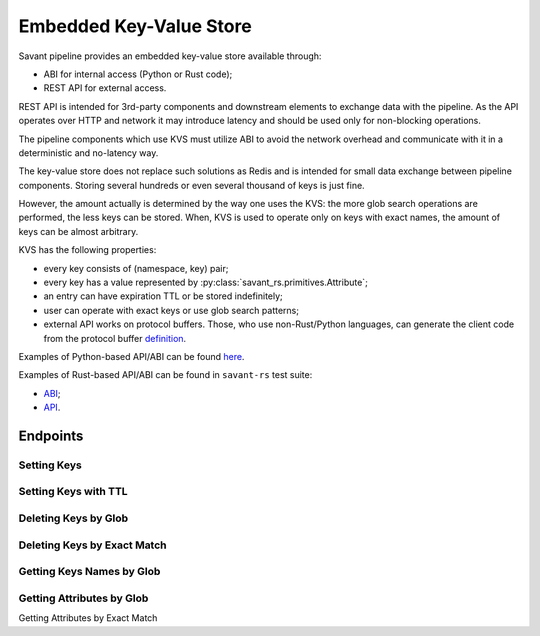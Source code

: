 Embedded Key-Value Store
--------------------------

Savant pipeline provides an embedded key-value store available through:

* ABI for internal access (Python or Rust code);
* REST API for external access.

REST API is intended for 3rd-party components and downstream elements to exchange data with the pipeline. As the API
operates over HTTP and network it may introduce latency and should be used only for non-blocking operations.

The pipeline components which use KVS must utilize ABI to avoid the network overhead and communicate with it in a
deterministic and no-latency way.

The key-value store does not replace such solutions as Redis and is intended for small data exchange between pipeline
components. Storing several hundreds or even several thousand of keys is just fine.

However, the amount actually is determined by the way one uses the KVS: the more glob search operations are performed, the less keys can be stored.
When, KVS is used to operate only on keys with exact names, the amount of keys can be almost arbitrary.

KVS has the following properties:

* every key consists of (namespace, key) pair;
* every key has a value represented by :py:class:`savant_rs.primitives.Attribute`;
* an entry can have expiration TTL or be stored indefinitely;
* user can operate with exact keys or use glob search patterns;
* external API works on protocol buffers. Those, who use non-Rust/Python languages, can generate the client code from the protocol buffer `definition <https://github.com/insight-platform/savant-protobuf/blob/main/src/savant_rs.proto#L155>`__.

Examples of Python-based API/ABI can be found `here <https://github.com/insight-platform/savant-rs/blob/main/python/webserver_kvs.py>`__.

Examples of Rust-based API/ABI can be found in ``savant-rs`` test suite:

* `ABI <https://github.com/insight-platform/savant-rs/blob/main/savant_core/src/webserver/kvs.rs>`__;
* `API <https://github.com/insight-platform/savant-rs/blob/main/savant_core/src/webserver.rs#L329-L482>`__.

Endpoints
^^^^^^^^^

Setting Keys
~~~~~~~~~~~~

.. http:post:: /kvs/set

    :form body: list of :py:class:`savant_rs.primitives.Attribute` serialized to protocol buffer ``AttributeSet`` message
    :status 200: when the keys are set
    :status 400: when the keys are not set due to an deserialization error

Setting Keys with TTL
~~~~~~~~~~~~~~~~~~~~~

.. http:post:: /kvs/set-with-ttl/(int: ttl)

    :param ttl: time to live in milliseconds (non-negative)
    :form body: list of :py:class:`savant_rs.primitives.Attribute` serialized to protocol buffer ``AttributeSet`` message
    :status 200: when the keys are set
    :status 400: when the keys are not set due to an deserialization error

Deleting Keys by Glob
~~~~~~~~~~~~~~~~~~~~~

.. http:post:: /kvs/delete/(str: namespace)/(str: name)

    :param namespace: glob pattern to match the namespace
    :param name: glob pattern to match the name
    :status 200: if the request is correct

Deleting Keys by Exact Match
~~~~~~~~~~~~~~~~~~~~~~~~~~~~

.. http:post:: /kvs/delete-single/(str: namespace)/(str: name)

    :param namespace: exact namespace
    :param name: exact name
    :status 200: if the request is correct

Getting Keys Names by Glob
~~~~~~~~~~~~~~~~~~~~~~~~~~

.. http:get:: /kvs/search-keys/(str: namespace)/(str: name)

    :param namespace: glob pattern to match the namespace
    :param name: glob pattern to match the name
    :status 200: if the request is correct

    **Response**

    .. sourcecode:: http

        HTTP/1.1 200 OK
        Content-Type: application/json

        [
            ["namespace1", "key1"],
            ["namespace2", "key2"],
            ["namespace3", "key3"]
        ]

Getting Attributes by Glob
~~~~~~~~~~~~~~~~~~~~~~~~~~

.. http:get:: /kvs/search/(str: namespace)/(str: name)

    :param namespace: glob pattern to match the namespace
    :param name: glob pattern to match the name
    :status 200: if the request is correct

    **Response**

    .. sourcecode:: http

        HTTP/1.1 200 OK

        serialized AttributeSet

Getting Attributes by Exact Match

.. http:get:: /kvs/get/(str: namespace)/(str: name)

    :param namespace: exact namespace
    :param name: exact name
    :status 200: if the request is correct

    **Response**

    .. sourcecode:: http

        HTTP/1.1 200 OK

        serialized AttributeSet